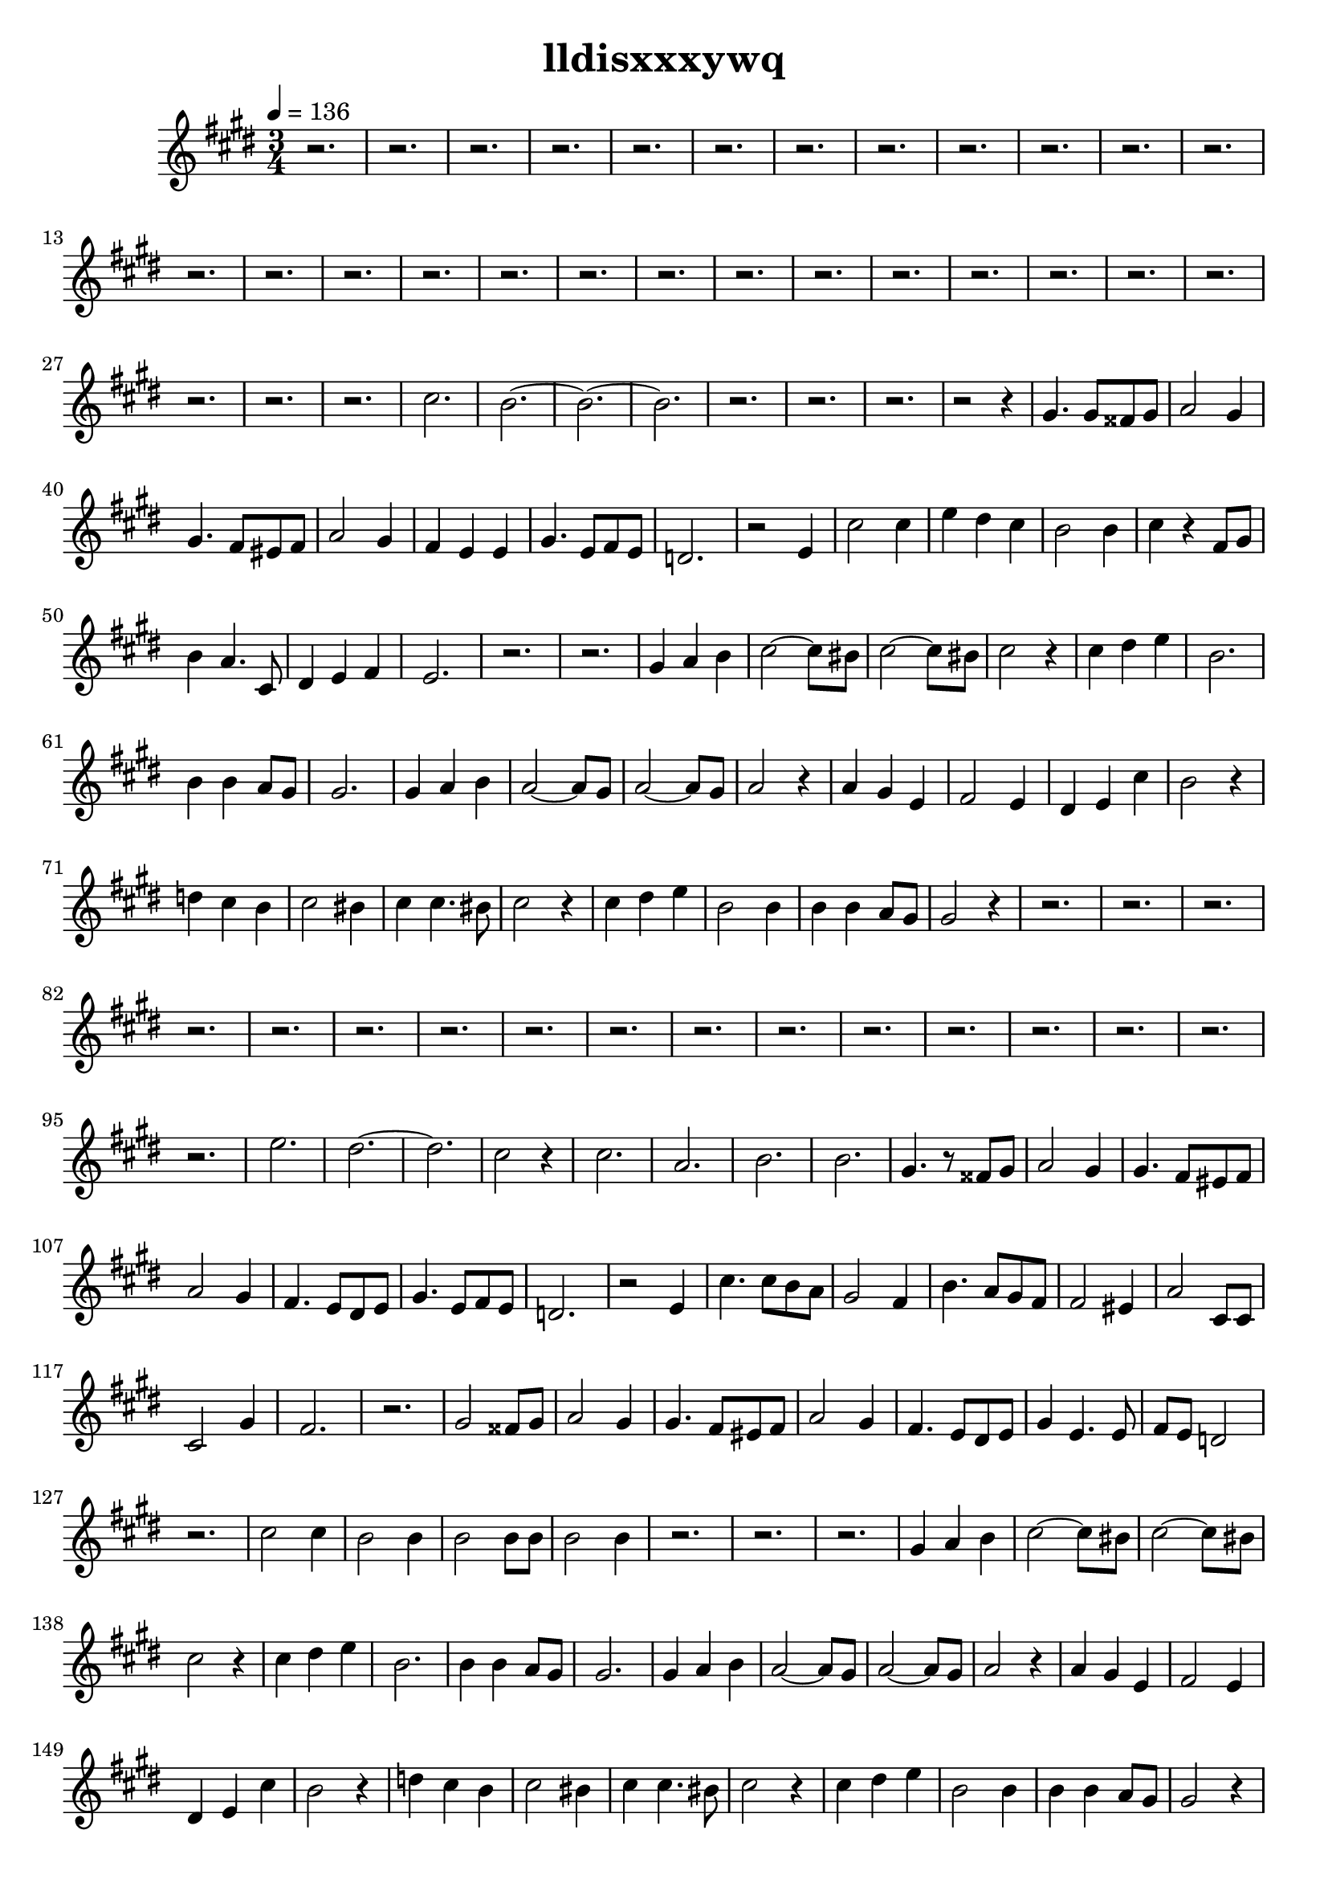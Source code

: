 \version "2.22.1"
\header {
	title="lldisxxxywq"
}
\score {
	\new Staff \relative c'{
		\key e \major
		\time 3/4
		\tempo 4 = 136
		r2. | r | r | r | r | r | r | r |
		r | r | r | r | r | r | r |

		r | r | r | r | r | r | r | r |
		r | r | r | r | r | r | cis'2. |

		b2.~ | b2.~ | b2. | r2. | r | r | r2 r4 | gis4. gis8 fisis8 gis8 |
		a2 gis4 | gis4. fis8 eis fis | a2 gis4 | fis e e | gis4. e8 fis e | d2. | r2 e4 | cis'2 cis4 | 

		e4 dis cis | b2 b4 | cis4 r4 fis,8 gis | b4 a4. cis,8 | dis4 e fis | e2. | r | r | 
		gis4 a b | cis2~ cis8 bis | cis2~ cis8 bis | cis2 r4 | cis4 dis e | b2. | b4 b a8 gis 

		gis2. | gis4 a b | a2~ a8 gis | a2~ a8 gis | a2 r4 | a gis e | fis2 e4 | dis e cis' | 
		b2 r4 | d4 cis b | cis2 bis4 | cis4 cis4. bis8 | cis2 r4 | cis dis e | b2 b4 

		b4 b a8 gis | gis2 r4 | r2. | r | r | r | r
		r | r | r | r | r | r | r | 

		r | r | r | r | r | e'2.
		dis~ | dis | cis2 r4 | cis2. | a | b | b

		gis4. r8 fisis8 gis | a2 gis4 | gis4. fis8 eis fis | a2 gis4 | fis4. e8 dis e | gis4. e8 fis e | d2. | r2 e4
		cis'4. cis8 b a | gis2 fis4 | b4. a8 gis fis | fis2 eis4 | a2 cis,8 cis | cis2 gis'4 | fis2. 
		r2. | gis2 fisis8 gis | a2 gis4 | gis4. fis8 eis fis | a2 gis4 | fis4. e8 dis e | gis4 e4. e8 

		fis8 e d2 | r2. | cis'2 cis4 | b2 b4 | b2 b8 b | b2 b4 | r2. | r | r
		gis4 a b | cis2~ cis8 bis | cis2~ cis8 bis | cis2 r4 | cis4 dis e | b2. | b4 b4 a8 gis | gis2. | 

		gis4 a b | a2~ a8 gis | a2~ a8 gis | a2 r4 | a4 gis e | fis2 e4 | dis e cis' | b2 r4 | 
		d4 cis b | cis2 bis4 | cis4 cis4. bis8 | cis2 r4 | cis dis e | b2 b4 | b b a8 gis | gis2 r4 | 

		r2. | r | r | r | r | r | r | r | r | 
		r | r | r | r | r | r | r | r | 
		r | r | r | r | r | r | r | r | 
		gis4. r8 fisis8 gis | a2 gis4 | gis4. fis8 eis fis | a2 gis4 | fis4. e8 dis e | gis4. e8 fis e | d2. | r2 e4 

		cis'4. cis8 b a | gis2 fis4 | b4. a8 gis fis | fis2 eis4 | a2 cis,8 cis | cis2 gis'4 | fis2. | r | gis2 fisis8 gis8
		a2 gis4 | gis4. fis8 eis fis | a2 gis4 | fis4. e8 dis e | gis4. e8 fis e | d2. | r2 e4 | cis'2 b8 a | 

		gis2 fis4 | b2 a8 gis | fis4 eis2 | r2. | a4 gis cis, | dis2 fis4 |  e2.~ | e


	}
	\layout {}
	\midi {}
}
